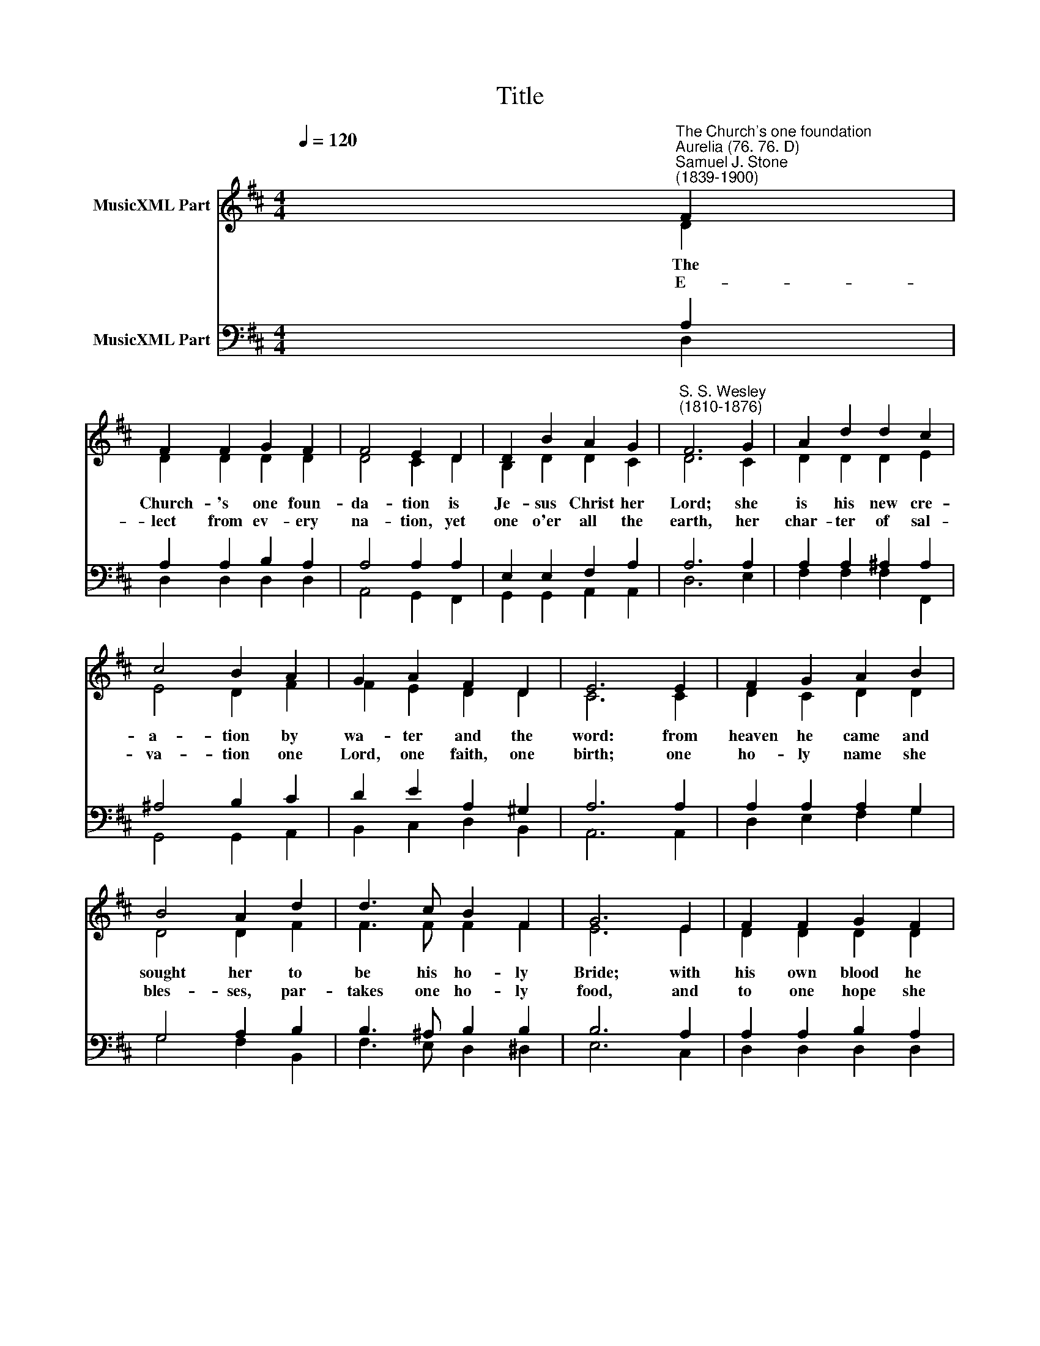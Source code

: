 X:1
T:Title
%%score ( 1 2 ) ( 3 4 )
L:1/8
Q:1/4=120
M:4/4
K:D
V:1 treble nm="MusicXML Part"
V:2 treble 
V:3 bass nm="MusicXML Part"
V:4 bass 
V:1
 x2"^The Church's one foundation""^Aurelia (76. 76. D)""^Samuel J. Stone\n(1839-1900)" F2 | %1
 F2 F2 G2 F2 | F4 E2 D2 | D2 B2 A2 G2 |"^S. S. Wesley\n(1810-1876)" F6 G2 | A2 d2 d2 c2 | %6
 c4 B2 A2 | G2 A2 F2 D2 | E6 E2 | F2 G2 A2 B2 | B4 A2 d2 | d3 c B2 F2 | G6 E2 | F2 F2 G2 F2 | %14
 F4 E2 D2 | D2 E2 D2 C2 | D6 :| x2 F2 | F2 F2 G2 F2 | F4 E2 D2 | D2 B2 A2 G2 | F6 G2 | %22
 A2 d2 d2 c2 | c4 B2 A2 | G2 A2 F2 D2 | E6 E2 | F2 G2 A2 B2 | B4 A2 d2 | d3 c B2 F2 | G6 E2 | %30
 F2 F2 G2 F2 | F4 E2 D2 | D2 E2 D2 C2 | D6 |: x2 F2 | F2 F2 G2 F2 | F4 E2 D2 | D2 B2 A2 G2 | %38
 F6 G2 | A2 d2 d2 c2 | c4 B2 A2 | G2 A2 F2 D2 | E6 E2 | F2 G2 A2 B2 | B4 A2 d2 | d3 c B2 F2 | %46
 G6 E2 | F2 F2 G2 F2 | F4 E2 D2 | D2 E2 D2 C2 | D6 :| %51
V:2
 x2 D2 | D2 D2 D2 D2 | D4 C2 D2 | B,2 D2 D2 C2 | D6 C2 | D2 D2 D2 E2 | E4 D2 F2 | F2 E2 D2 D2 | %8
w: The|Church- 's one foun-|da- tion is|Je- sus Christ her|Lord; she|is his new cre-|a- tion by|wa- ter and the|
w: E-|lect from ev- ery|na- tion, yet|one o'er all the|earth, her|char- ter of sal-|va- tion one|Lord, one faith, one|
 C6 C2 | D2 C2 D2 D2 | D4 D2 F2 | F3 F F2 F2 | E6 E2 | D2 D2 D2 D2 | B,4 B,2 B,2 | %15
w: word: from|heaven he came and|sought her to|be his ho- ly|Bride; with|his own blood he|bought her, and|
w: birth; one|ho- ly name she|bles- ses, par-|takes one ho- ly|food, and|to one hope she|pres- ses with|
 B,2 B,2 A,2 A,2 | A,6 :| x2 D2 | D2 D2 D2 D2 | D4 C2 D2 | B,2 D2 D2 C2 | D6 C2 | D2 D2 D2 E2 | %23
w: for her life he|died.|Though|with a scorn- ful|won- der men|see her sore op-|prest, by|schi- sms rent a-|
w: ev- ery grace en-|dued.|||||||
 E4 D2 F2 | F2 E2 D2 D2 | C6 C2 | D2 C2 D2 D2 | D4 D2 F2 | F3 F F2 F2 | E6 E2 | D2 D2 D2 D2 | %31
w: sun- der, by|he- re- sies dis-|trest, yet|saints their watch are|keep- ing, their|cry goes up, "How|long?" and|soon the night of|
w: ||||||||
 B,4 B,2 B,2 | B,2 B,2 A,2 A,2 | A,6 |: x2 D2 | D2 D2 D2 D2 | D4 C2 D2 | B,2 D2 D2 C2 | D6 C2 | %39
w: weep- ing shall|be the morn of|song.|Mid|toil and tri- bu-|la- tion, and|tu- mult of her|war, she|
w: |||Yet|she on earth hath|u- nion with|God, the Three in|One, and|
 D2 D2 D2 E2 | E4 D2 F2 | F2 E2 D2 D2 | C6 C2 | D2 C2 D2 D2 | D4 D2 F2 | F3 F F2 F2 | E6 E2 | %47
w: waits the con- sum-|ma- tion of|peace for e- ver-|more; till|with the vi- sion|glo- rious her|long- ing eyes are|blest, and|
w: mys- tic sweet com-|mu- nion with|those whose rest is|won: O|hap- py ones and|ho- ly! Lord,|give us grace that|we, like|
 D2 D2 D2 D2 | B,4 B,2 B,2 | B,2 B,2 A,2 A,2 | A,6 :| %51
w: the great Church vic-|to- rious shall|be the Church at|rest.|
w: them, the meek and|low- ly, on|high may dwell with|thee.|
V:3
 x2 A,2 | A,2 A,2 B,2 A,2 | A,4 A,2 A,2 | E,2 E,2 F,2 A,2 | A,6 A,2 | A,2 A,2 ^A,2 A,2 | %6
 ^A,4 B,2 C2 | D2 E2 A,2 ^G,2 | A,6 A,2 | A,2 A,2 A,2 G,2 | G,4 A,2 B,2 | B,3 ^A, B,2 B,2 | %12
 B,6 A,2 | A,2 A,2 B,2 A,2 | A,4 G,2 G,2 | G,2 G,2 E,2 G,2 | F,6 :| x2 A,2 | A,2 A,2 B,2 A,2 | %19
 A,4 A,2 A,2 | E,2 E,2 F,2 A,2 | A,6 A,2 | A,2 A,2 ^A,2 A,2 | ^A,4 B,2 C2 | D2 E2 A,2 ^G,2 | %25
 A,6 A,2 | A,2 A,2 A,2 G,2 | G,4 A,2 B,2 | B,3 ^A, B,2 B,2 | B,6 A,2 | A,2 A,2 B,2 A,2 | %31
 A,4 G,2 G,2 | G,2 G,2 E,2 G,2 | F,6 |: x2 A,2 | A,2 A,2 B,2 A,2 | A,4 A,2 A,2 | E,2 E,2 F,2 A,2 | %38
 A,6 A,2 | A,2 A,2 ^A,2 A,2 | ^A,4 B,2 C2 | D2 E2 A,2 ^G,2 | A,6 A,2 | A,2 A,2 A,2 G,2 | %44
 G,4 A,2 B,2 | B,3 ^A, B,2 B,2 | B,6 A,2 | A,2 A,2 B,2 A,2 | A,4 G,2 G,2 | G,2 G,2 E,2 G,2 | F,6 :| %51
V:4
 x2 D,2 | D,2 D,2 D,2 D,2 | A,,4 G,,2 F,,2 | G,,2 G,,2 A,,2 A,,2 | D,6 E,2 | F,2 F,2 F,2 F,,2 | %6
 G,,4 G,,2 A,,2 | B,,2 C,2 D,2 B,,2 | A,,6 A,,2 | D,2 E,2 F,2 G,2 | G,4 F,2 B,,2 | %11
 F,3 E, D,2 ^D,2 | E,6 C,2 | D,2 D,2 D,2 D,2 | G,,4 G,,2 G,2 | E,2 E,2 A,,2 A,,2 | D,6 :| x2 D,2 | %18
 D,2 D,2 D,2 D,2 | A,,4 G,,2 F,,2 | G,,2 G,,2 A,,2 A,,2 | D,6 E,2 | F,2 F,2 F,2 F,,2 | %23
 G,,4 G,,2 A,,2 | B,,2 C,2 D,2 B,,2 | A,,6 A,,2 | D,2 E,2 F,2 G,2 | G,4 F,2 B,,2 | %28
 F,3 E, D,2 ^D,2 | E,6 C,2 | D,2 D,2 D,2 D,2 | G,,4 G,,2 G,2 | E,2 E,2 A,,2 A,,2 | D,6 |: x2 D,2 | %35
 D,2 D,2 D,2 D,2 | A,,4 G,,2 F,,2 | G,,2 G,,2 A,,2 A,,2 | D,6 E,2 | F,2 F,2 F,2 F,,2 | %40
 G,,4 G,,2 A,,2 | B,,2 C,2 D,2 B,,2 | A,,6 A,,2 | D,2 E,2 F,2 G,2 | G,4 F,2 B,,2 | %45
 F,3 E, D,2 ^D,2 | E,6 C,2 | D,2 D,2 D,2 D,2 | G,,4 G,,2 G,2 | E,2 E,2 A,,2 A,,2 | D,6 :| %51

